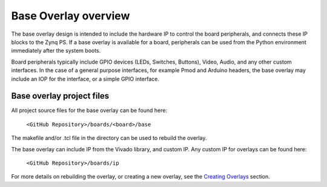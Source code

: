 Base Overlay overview
======================

The base overlay design is intended to include the hardware IP to control the board peripherals, and connects these IP blocks to the Zynq PS. If a base overlay is available for a board, peripherals can be used from the Python environment immediately after the system boots. 

Board peripherals typically include GPIO devices (LEDs, Switches, Buttons), Video, Audio, and any other custom interfaces. In the case of a general purpose interfaces, for example Pmod and Arduino headers, the base overlay may include an IOP for the interface, or a simple GPIO interface.

Base overlay project files
^^^^^^^^^^^^^^^^^^^^^^^^^^^^

All project source files for the base overlay can be found here:

    ``<GitHub Repository>/boards/<board>/base``

The makefile and/or .tcl file in the directory can be used to rebuild the overlay. 

The base overlay can include IP from the Vivado library, and custom IP. Any custom IP for overlays can be found here:

    ``<GitHub Repository>/boards/ip`` 

For more details on rebuilding the overlay, or creating a new overlay, see the `Creating Overlays <../../creating_overlays_index.html>`_ section. 
